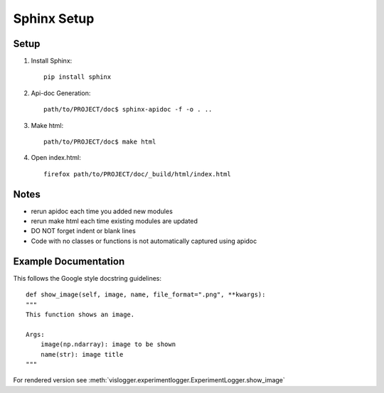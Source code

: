 Sphinx Setup
=================


Setup
-----
#. Install Sphinx::

	pip install sphinx

#. Api-doc Generation::

	path/to/PROJECT/doc$ sphinx-apidoc -f -o . ..

#. Make html::

	path/to/PROJECT/doc$ make html

#. Open index.html::
	
	firefox path/to/PROJECT/doc/_build/html/index.html

Notes
-----
* rerun apidoc each time you added new modules
* rerun make html each time existing modules are updated
* DO NOT forget indent or blank lines
* Code with no classes or functions is not automatically captured using apidoc



Example Documentation
---------------------
This follows the Google style docstring guidelines:
:: 

	def show_image(self, image, name, file_format=".png", **kwargs):
        """
        This function shows an image.

        Args:
            image(np.ndarray): image to be shown
            name(str): image title
        """

For rendered version see :meth:`vislogger.experimentlogger.ExperimentLogger.show_image`

.. inheritance-diagram:: vislogger.abstractlogger.AbstractLogger vislogger.experimentlogger.ExperimentLogger
	:parts: 1 


